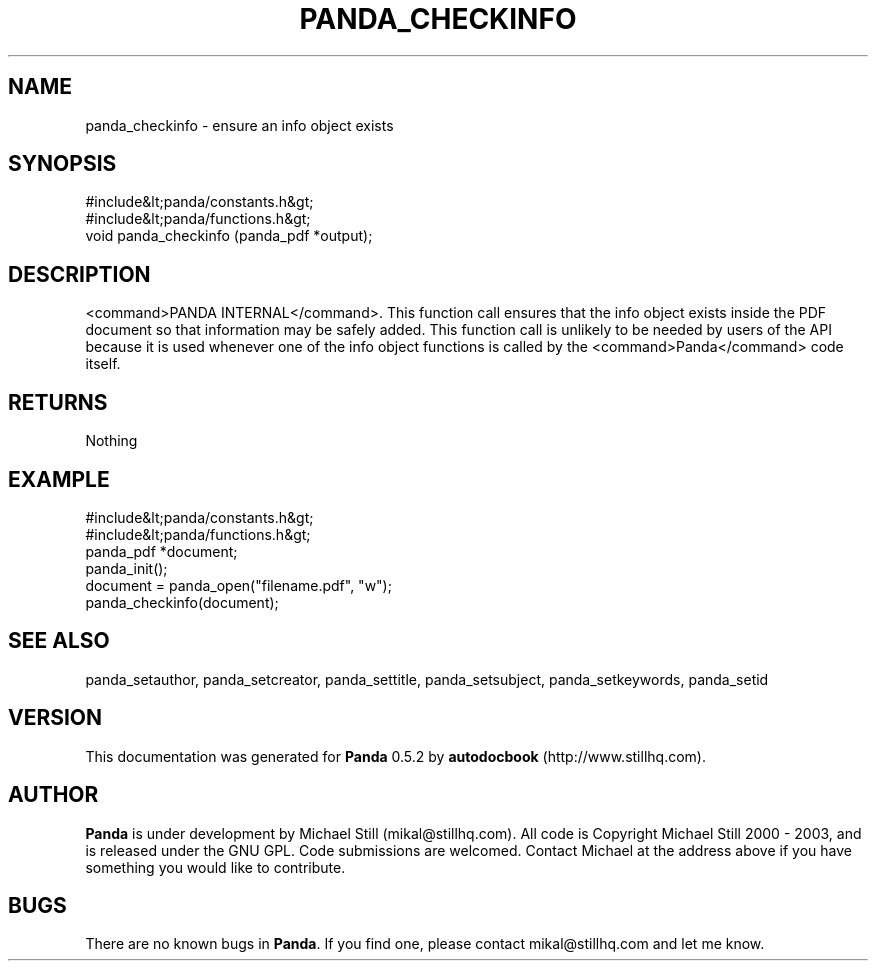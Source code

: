 .\" This manpage has been automatically generated by docbook2man 
.\" from a DocBook document.  This tool can be found at:
.\" <http://shell.ipoline.com/~elmert/comp/docbook2X/> 
.\" Please send any bug reports, improvements, comments, patches, 
.\" etc. to Steve Cheng <steve@ggi-project.org>.
.TH "PANDA_CHECKINFO" "3" "18 May 2003" "" ""

.SH NAME
panda_checkinfo \- ensure an info object exists
.SH SYNOPSIS

.nf
 #include&lt;panda/constants.h&gt;
 #include&lt;panda/functions.h&gt;
 void panda_checkinfo (panda_pdf *output);
.fi
.SH "DESCRIPTION"
.PP
<command>PANDA INTERNAL</command>. This function call ensures that the info object exists inside the PDF document so that information may be safely added. This function call is unlikely to be needed by users of the API because it is used whenever one of the info object functions is called by the <command>Panda</command> code itself.
.SH "RETURNS"
.PP
Nothing
.SH "EXAMPLE"

.nf
 #include&lt;panda/constants.h&gt;
 #include&lt;panda/functions.h&gt;
 panda_pdf *document;
 panda_init();
 document = panda_open("filename.pdf", "w");
 panda_checkinfo(document);
.fi
.SH "SEE ALSO"
.PP
panda_setauthor, panda_setcreator, panda_settitle, panda_setsubject, panda_setkeywords, panda_setid
.SH "VERSION"
.PP
This documentation was generated for \fBPanda\fR 0.5.2 by \fBautodocbook\fR (http://www.stillhq.com).
.SH "AUTHOR"
.PP
\fBPanda\fR is under development by Michael Still (mikal@stillhq.com). All code is Copyright Michael Still 2000 - 2003,  and is released under the GNU GPL. Code submissions are welcomed. Contact Michael at the address above if you have something you would like to contribute.
.SH "BUGS"
.PP
There  are no known bugs in \fBPanda\fR. If you find one, please contact mikal@stillhq.com and let me know.
